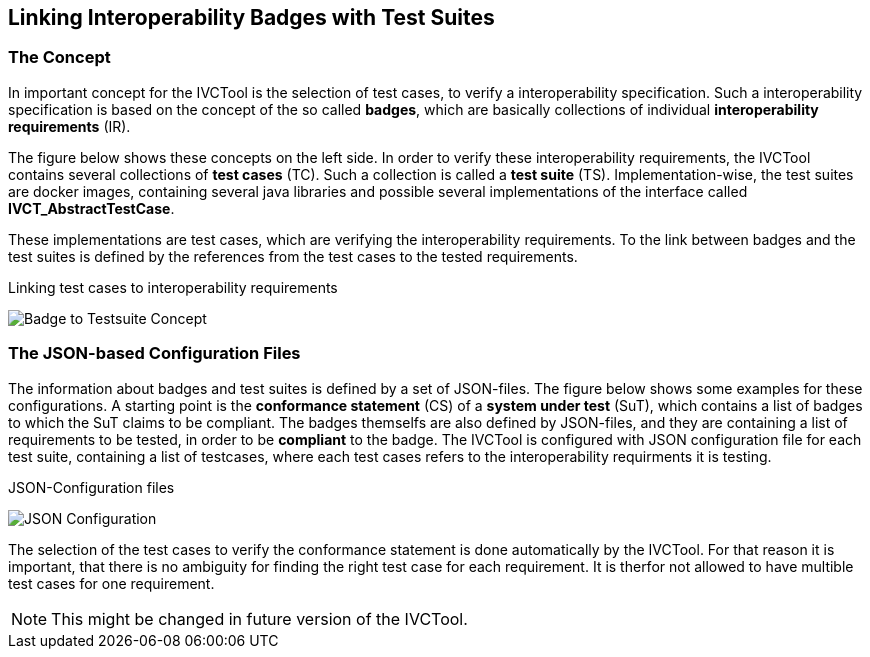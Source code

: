 == Linking Interoperability Badges with Test Suites

=== The Concept

In important concept for the IVCTool is the selection of test cases, to verify a interoperability specification. Such a interoperability specification is based on the concept of the so called **badges**, which are basically collections of individual **interoperability requirements** (IR).

The figure below shows these concepts on the left side. In order to verify these interoperability requirements, the IVCTool contains several collections of **test cases** (TC). Such a collection is called a **test suite** (TS). Implementation-wise, the test suites are docker images, containing several java libraries and possible several implementations of the interface called **IVCT_AbstractTestCase**.

These implementations are test cases, which are verifying the interoperability requirements. To the link between badges and the test suites is defined by the references from the test cases to the tested requirements.

.Linking test cases to interoperability requirements
image:images/Badge2TestCaseConcept.jpg[Badge to Testsuite Concept]

=== The JSON-based Configuration Files

The information about badges and test suites is defined by a set of JSON-files. The figure below shows some examples for these configurations. A starting point is the **conformance statement** (CS) of a **system under test** (SuT), which contains a list of badges to which the SuT claims to be compliant. The badges themselfs are also defined by JSON-files, and they are containing a list of requirements to be tested, in order to be **compliant** to the badge. The IVCTool is configured with JSON configuration file for each test suite, containing a list of testcases, where each test cases refers to the interoperability requirments it is testing.

.JSON-Configuration files
image:images/Badge2TestCase.jpg[JSON Configuration]

The selection of the test cases to verify the conformance statement is done automatically by the IVCTool. For that reason it is important, that there is no ambiguity for finding the right test case for each requirement. It is therfor not allowed to have multible test cases for one requirement.

NOTE: This might be changed in future version of the IVCTool.
